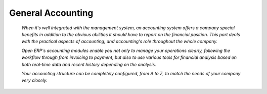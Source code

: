 

General Accounting
###################

 *When it's well integrated with the management system, an accounting system offers a company special benefits in addition to the obvious abilities it should have to report on the financial position. This part deals with the practical aspects of accounting, and accounting's role throughout the whole company.* 

 *Open ERP's accounting modules enable you not only to manage your operations clearly, following the workflow through from invoicing to payment, but also to use various tools for financial analysis based on both real-time data and recent history depending on the analysis.* 

 *Your accounting structure can be completely configured, from A to Z, to match the needs of your company very closely.* 



.. Copyright © Open Object Press. All rights reserved.

.. You may take electronic copy of this publication and distribute it if you don't
.. change the content. You can also print a copy to be read by yourself only.

.. We have contracts with different publishers in different countries to sell and
.. distribute paper or electronic based versions of this book (translated or not)
.. in bookstores. This helps to distribute and promote the Open ERP product. It
.. also helps us to create incentives to pay contributors and authors using author
.. rights of these sales.

.. Due to this, grants to translate, modify or sell this book are strictly
.. forbidden, unless Tiny SPRL (representing Open Object Presses) gives you a
.. written authorisation for this.

.. Many of the designations used by manufacturers and suppliers to distinguish their
.. products are claimed as trademarks. Where those designations appear in this book,
.. and Open ERP Press was aware of a trademark claim, the designations have been
.. printed in initial capitals.

.. While every precaution has been taken in the preparation of this book, the publisher
.. and the authors assume no responsibility for errors or omissions, or for damages
.. resulting from the use of the information contained herein.

.. Published by Open ERP Press, Grand Rosière, Belgium

